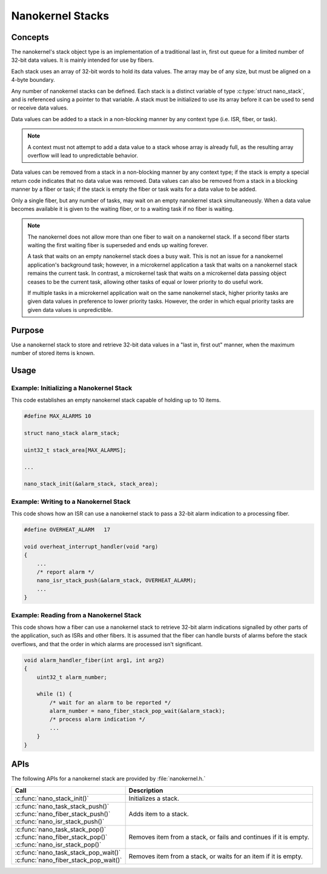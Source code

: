 .. _nanokernel_stacks:

Nanokernel Stacks
#################

Concepts
********

The nanokernel's stack object type is an implementation of a traditional
last in, first out queue for a limited number of 32-bit data values.
It is mainly intended for use by fibers.

Each stack uses an array of 32-bit words to hold its data values. The array
may be of any size, but must be aligned on a 4-byte boundary.

Any number of nanokernel stacks can be defined. Each stack is a distinct
variable of type :c:type:`struct nano_stack`, and is referenced using a pointer
to that variable. A stack must be initialized to use its array before it
can be used to send or receive data values.

Data values can be added to a stack in a non-blocking manner by any context type
(i.e. ISR, fiber, or task).

.. note::
   A context must not attempt to add a data value to a stack whose array
   is already full, as the resulting array overflow will lead to
   unpredictable behavior.

Data values can be removed from a stack in a non-blocking manner by any context
type; if the stack is empty a special return code indicates that no data value
was removed. Data values can also be removed from a stack in a blocking manner
by a fiber or task; if the stack is empty the fiber or task waits for a data
value to be added.

Only a single fiber, but any number of tasks, may wait on an empty nanokernel
stack simultaneously. When a data value becomes available it is given to the
waiting fiber, or to a waiting task if no fiber is waiting.

.. note::
   The nanokernel does not allow more than one fiber to wait on a nanokernel
   stack. If a second fiber starts waiting the first waiting fiber is
   superseded and ends up waiting forever.

   A task that waits on an empty nanokernel stack does a busy wait. This is
   not an issue for a nanokernel application's background task; however, in
   a microkernel application a task that waits on a nanokernel stack remains
   the current task. In contrast, a microkernel task that waits on a
   microkernel data passing object ceases to be the current task, allowing
   other tasks of equal or lower priority to do useful work.

   If multiple tasks in a microkernel application wait on the same nanokernel
   stack, higher priority tasks are given data values in preference to lower
   priority tasks. However, the order in which equal priority tasks are given
   data values is unpredictible.


Purpose
*******

Use a nanokernel stack to store and retrieve 32-bit data values in a "last in,
first out" manner, when the maximum number of stored items is known.


Usage
*****

Example: Initializing a Nanokernel Stack
========================================

This code establishes an empty nanokernel stack capable of holding
up to 10 items.

.. code-block:: c

   #define MAX_ALARMS 10

   struct nano_stack alarm_stack;

   uint32_t stack_area[MAX_ALARMS];

   ...

   nano_stack_init(&alarm_stack, stack_area);


Example: Writing to a Nanokernel Stack
======================================

This code shows how an ISR can use a nanokernel stack to pass a 32-bit alarm
indication to a processing fiber.

.. code-block:: c

   #define OVERHEAT_ALARM   17

   void overheat_interrupt_handler(void *arg)
   {
       ...
       /* report alarm */
       nano_isr_stack_push(&alarm_stack, OVERHEAT_ALARM);
       ...
   }


Example: Reading from a Nanokernel Stack
========================================

This code shows how a fiber can use a nanokernel stack to retrieve 32-bit alarm
indications signalled by other parts of the application,
such as ISRs and other fibers. It is assumed that the fiber can handle
bursts of alarms before the stack overflows, and that the order
in which alarms are processed isn't significant.

.. code-block:: c

   void alarm_handler_fiber(int arg1, int arg2)
   {
       uint32_t alarm_number;

       while (1) {
           /* wait for an alarm to be reported */
           alarm_number = nano_fiber_stack_pop_wait(&alarm_stack);
           /* process alarm indication */
           ...
       }
   }


APIs
****

The following APIs for a nanokernel stack are provided by :file:`nanokernel.h.`

+-----------------------------------------+-----------------------------------+
| Call                                    | Description                       |
+=========================================+===================================+
| :c:func:`nano_stack_init()`             | Initializes a stack.              |
+-----------------------------------------+-----------------------------------+
| | :c:func:`nano_task_stack_push()`      | Adds item to a stack.             |
| | :c:func:`nano_fiber_stack_push()`     |                                   |
| | :c:func:`nano_isr_stack_push()`       |                                   |
+-----------------------------------------+-----------------------------------+
| | :c:func:`nano_task_stack_pop()`       | Removes item from a stack,        |
| | :c:func:`nano_fiber_stack_pop()`      | or fails and continues            |
| | :c:func:`nano_isr_stack_pop()`        | if it is empty.                   |
+-----------------------------------------+-----------------------------------+
| | :c:func:`nano_task_stack_pop_wait()`  | Removes item from a stack, or     |
| | :c:func:`nano_fiber_stack_pop_wait()` | waits for an item if it is empty. |
+-----------------------------------------+-----------------------------------+

